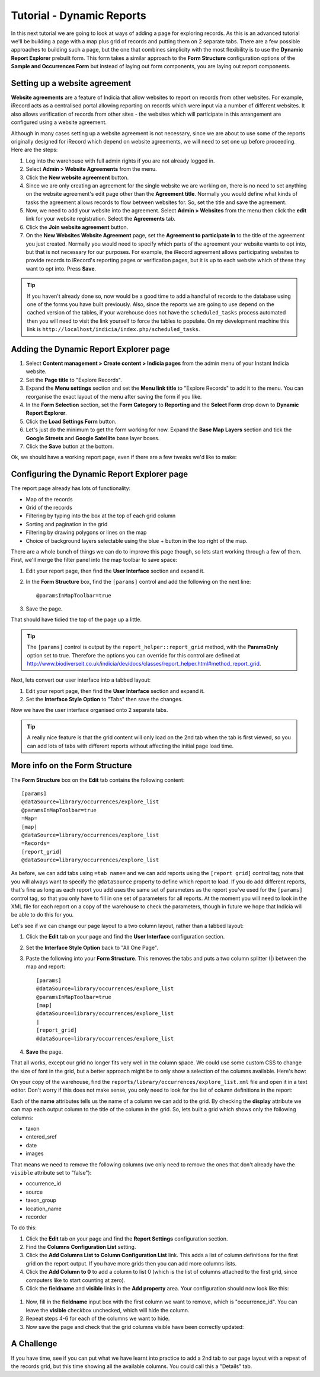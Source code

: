 Tutorial - Dynamic Reports
==========================

In this next tutorial we are going to look at ways of adding a page for exploring
records. As this is an advanced tutorial we'll be building a page with a map plus grid
of records and putting them on 2 separate tabs. There are a few possible approaches to
building such a page, but the one that combines simplicity with the most flexibility is
to use the **Dynamic Report Explorer** prebuilt form. This form takes a similar approach
to the **Form Structure** configuration options of the **Sample and Occurrences Form**
but instead of laying out form components, you are laying out report components.

Setting up a website agreement
------------------------------

**Website agreements** are a feature of Indicia that allow websites to report on records
from other websites. For example, iRecord acts as a centralised portal allowing reporting
on records which were input via a number of different websites. It also allows
verification of records from other sites - the websites which will participate in this
arrangement are configured using a website agreement.

.. only:: advanced

  If you want to know more about website agreements you can `read the documentation here
  <http://indicia-docs.readthedocs.org/en/latest/administrating/warehouse/website-agreements.html>`_.
  
.. only:: not advanced

  For more information on website agreements, see 
  :doc:`../../../../administrating/warehouse/website-agreements`.
  
Although in many cases setting up a website agreement is not necessary, since we are about
to use some of the reports originally designed for iRecord which depend on website 
agreements, we will need to set one up before proceeding. Here are the steps:

#. Log into the warehouse with full admin rights if you are not already logged in.
#. Select **Admin > Website Agreements** from the menu.
#. Click the **New website agreement** button.
#. Since we are only creating an agreement for the single website we are working on, there
   is no need to set anything on the website agreement's edit page other than the 
   **Agreement title**. Normally you would define what kinds of tasks the agreement allows
   records to flow between websites for. So, set the title and save the agreement.
#. Now, we need to add your website into the agreement. Select **Admin > Websites** from 
   the menu then click the **edit** link for your website registration. Select the 
   **Agreements** tab.
#. Click the **Join website agreement** button.
#. On the **New Websites Website Agreement** page, set the **Agreement to participate in**
   to the title of the agreement you just created. Normally you would need to specify which parts of the agreement your
   website wants to opt into, but that is not necessary for our purposes. For example,
   the iRecord agreement allows participating websites to provide records to iRecord's
   reporting pages or verification pages, but it is up to each website which of these they
   want to opt into. Press **Save**.

.. tip::

  If you haven't already done so, now would be a good time to add a handful of records to 
  the database using one of the forms you have built previously. Also, since the 
  reports we are going to use depend on the cached version of the tables, if your 
  warehouse does not have the ``scheduled_tasks`` process automated then you will need
  to visit the link yourself to force the tables to populate. On my development machine 
  this link is ``http://localhost/indicia/index.php/scheduled_tasks``.

Adding the Dynamic Report Explorer page
---------------------------------------

#. Select **Content management > Create content > Indicia pages** from the admin menu of
   your Instant Indicia website.
#. Set the **Page title** to "Explore Records".
#. Expand the **Menu settings** section and set the **Menu link title** to "Explore 
   Records" to add it to the menu. You can reorganise the exact layout of the menu
   after saving the form if you like.
#. In the **Form Selection** section, set the **Form Category** to **Reporting** and the
   **Select Form** drop down to **Dynamic Report Explorer**.
#. Click the **Load Settings Form** button.
#. Let's just do the minimum to get the form working for now. Expand the **Base Map 
   Layers** section and tick the **Google Streets** and **Google Satellite** base layer
   boxes.
#. Click the **Save** button at the bottom.

Ok, we should have a working report page, even if there are a few tweaks we'd like to 
make:

.. image:: ../../../../images/screenshots/prebuilt-forms/dynamic-reports-default.png
     :width: 280pt
     :align: center
     :alt: The default dynamic reports page output
     
Configuring the Dynamic Report Explorer page
--------------------------------------------

The report page already has lots of functionality:

* Map of the records
* Grid of the records
* Filtering by typing into the box at the top of each grid column
* Sorting and pagination in the grid
* Filtering by drawing polygons or lines on the map
* Choice of background layers selectable using the blue + button in the top right of the
  map.
  
There are a whole bunch of things we can do to improve this page though, so lets start
working through a few of them. First, we'll merge the filter panel into the map toolbar to
save space:

#. Edit your report page, then find the **User Interface** section and expand it. 
#. In the **Form Structure** box, find the ``[params]`` control and add the following
   on the next line::
   
     @paramsInMapToolbar=true
     
#. Save the page.

That should have tidied the top of the page up a little.

.. tip:: 

  The ``[params]`` control is output by the ``report_helper::report_grid`` method, with
  the **ParamsOnly** option set to true. Therefore the options you can override for this
  control are defined at http://www.biodiverseit.co.uk/indicia/dev/docs/classes/report_helper.html#method_report_grid.
  
Next, lets convert our user interface into a tabbed layout:

#. Edit your report page, then find the **User Interface** section and expand it. 
#. Set the **Interface Style Option** to "Tabs" then save the changes.

Now we have the user interface organised onto 2 separate tabs. 

.. image:: ../../../../images/screenshots/prebuilt-forms/dynamic-reports-map-tab.png
     :width: 700px
     :alt: The new map tab

.. tip::

  A really nice feature is that the grid content will only load on the 2nd tab when the
  tab is first viewed, so you can add lots of tabs with different reports without
  affecting the initial page load time.
  
More info on the Form Structure
-------------------------------

The **Form Structure** box on the **Edit** tab contains the following content::

  [params]
  @dataSource=library/occurrences/explore_list
  @paramsInMapToolbar=true
  =Map=
  [map]
  @dataSource=library/occurrences/explore_list
  =Records=
  [report_grid]
  @dataSource=library/occurrences/explore_list
  
As before, we can add tabs using ``=tab name=`` and we can add reports using the ``[report
grid]`` control tag; note that you will always want to specify the ``@dataSource`` 
property to define which report to load. If you do add different reports, that's fine
as long as each report you add uses the same set of parameters as the report you've 
used for the ``[params]`` control tag, so that you only have to fill in one set of 
parameters for all reports. At the moment you will need to look in the XML file for 
each report on a copy of the warehouse to check the parameters, though in future we hope 
that Indicia will be able to do this for you.

Let's see if we can change our page layout to a two column layout, rather than a tabbed
layout:

#. Click the **Edit** tab on your page and find the **User Interface** configuration 
   section.
#. Set the **Interface Style Option** back to "All One Page".
#. Paste the following into your **Form Structure**. This removes the tabs and puts a two
   column splitter (|) between the map and report::
   
     [params]
     @dataSource=library/occurrences/explore_list
     @paramsInMapToolbar=true
     [map]
     @dataSource=library/occurrences/explore_list
     |
     [report_grid]
     @dataSource=library/occurrences/explore_list
     
#. **Save** the page.

That all works, except our grid no longer fits very well in the column space. We could 
use some custom CSS to change the size of font in the grid, but a better approach might
be to only show a selection of the columns available. Here's how:

On your copy of the warehouse, find the ``reports/library/occurrences/explore_list.xml``
file and open it in a text editor. Don't worry if this does not make sense, you only
need to look for the list of column definitions in the report:

.. code-block: xml

  <columns>
    <column name='occurrence_id' display='ID' sql='o.id' datatype='integer' template="&lt;div class='status-{record_status} certainty-{certainty}'&gt;{occurrence_id}&lt;/div&gt;" />
    <column name='source' display='Source' sql="w.title || ' | ' || o.survey_title" datatype="text" />
    <column name='sample_id' visible='false' sql='o.sample_id' datatype='integer' />
    <column name='taxon' display='Species' 
      template="&lt;div class='zero-{zero_abundance}'&gt;{taxon}&lt;/div&gt;"
      sql="CASE WHEN o.preferred_taxon=o.default_common_name then o.preferred_taxon ELSE o.preferred_taxon || COALESCE(' | ' || o.default_common_name, '') END" datatype='text' />
    <column name='taxon_group' display='Taxon Group' sql='o.taxon_group' datatype='text' />
    <column name='taxa_taxon_list_id' visible='false' sql='o.taxa_taxon_list_id' datatype='integer' />   
    <column name='location_name' display='Site name' sql='o.location_name' datatype='text' />
    <column name='entered_sref' display='Grid Ref' sql="regexp_replace(o.public_entered_sref, ',[^ ]', ', ', 'g')" datatype='text' />
    <column name='date_start' sql='o.date_start' visible='false' />
    <column name='date_end' sql='o.date_end' visible='false' />
    <column name='date_type' sql='o.date_type' visible='false' />
    <column name='date' display='Date' />
    <column name='recorder' display='Recorder' sql="CASE w.id WHEN iwwa.from_website_id THEN '' ELSE w.title || '-&gt; ' END || CASE WHEN LENGTH(o.recorders)>30 THEN 'Recorder' ELSE o.recorders END" 
        datatype="text" />
    <column name='zero_abundance' display='Zero Abundance' sql='o.zero_abundance' visible="false" />
    <column name='record_status' display='State' sql='o.record_status' visible="false" />
    <column name='belongs_to_user' display='Belongs to User' sql="CASE CAST(o.created_by_id AS character varying) WHEN '#currentUser#' THEN true ELSE false END" visible="false" />
    <column name='certainty' sql="o.certainty" visible='false' />
    <column name='fo' visible='false' feature_style="fillOpacity" sql='round(length(o.public_entered_sref) / 24.0, 2)' />
    <column name='sc' visible='false' feature_style="strokeColor" sql="case o.record_status when 'C' then 
      case o.certainty when 'C' then 'green' when 'L' then 'orange' when 'U' then 'red' else 'blue' end
    when 'V' then 'green'
    when 'D' then 'orange'
    when 'R' then 'red'
    else 'black' end" />
    <column name='fc' visible='false' feature_style="fillColor" sql="case o.record_status when 'V' then 'green' when 'D' then 'orange' when 'R' then 'red' else 'blue' end" />
    <column name='geom' visible='false' mappable="true" sql='st_astext(o.public_geom)' />
    <column name='images' display='Images' sql='o.images' img='true' />
  </columns>
  
Each of the **name** attributes tells us the name of a column we can add to the grid. 
By checking the **display** attribute we can map each output column to the title of the
column in the grid. So, lets built a grid which shows only the following columns:

* taxon
* entered_sref
* date
* images

That means we need to remove the following columns (we only need to remove the ones that
don't already have the ``visible`` attribute set to "false"):

* occurrence_id
* source
* taxon_group
* location_name
* recorder

To do this:

#. Click the **Edit** tab on your page and find the **Report Settings** configuration 
   section.
#. Find the **Columns Configuration List** setting. 
#. Click the **Add Columns List to Column Configuration List** link. This adds a list of
   column definitions for the first grid on the report output. If you have more grids then
   you can add more columns lists. 
#. Click the **Add Column to 0** to add a column to list 0 (which is the list of columns
   attached to the first grid, since computers like to start counting at zero). 
#. Click the **fieldname** and **visible** links in the **Add property** area. Your
   configuration should now look like this:
   
  .. image:: ../../../../images/screenshots/prebuilt-forms/dynamic-reports-columns-config.png
     :width: 700px
     :alt: Configuring columns output for a report.
     
#. Now, fill in the **fieldname** input box with the first column we want to remove, 
   which is "occurrence_id". You can leave the **visible** checkbox unchecked, which will
   hide the column.
#. Repeat steps 4-6 for each of the columns we want to hide.
#. Now save the page and check that the grid columns visible have been correctly updated:

.. image:: ../../../../images/screenshots/prebuilt-forms/dynamic-reports-two-col.png
     :width: 700px
     :alt: Two column layout with columns fixed
     
A Challenge
-----------

If you have time, see if you can put what we have learnt into practice to add a 2nd tab
to our page layout with a repeat of the records grid, but this time showing all the 
available columns. You could call this a "Details" tab.
   

